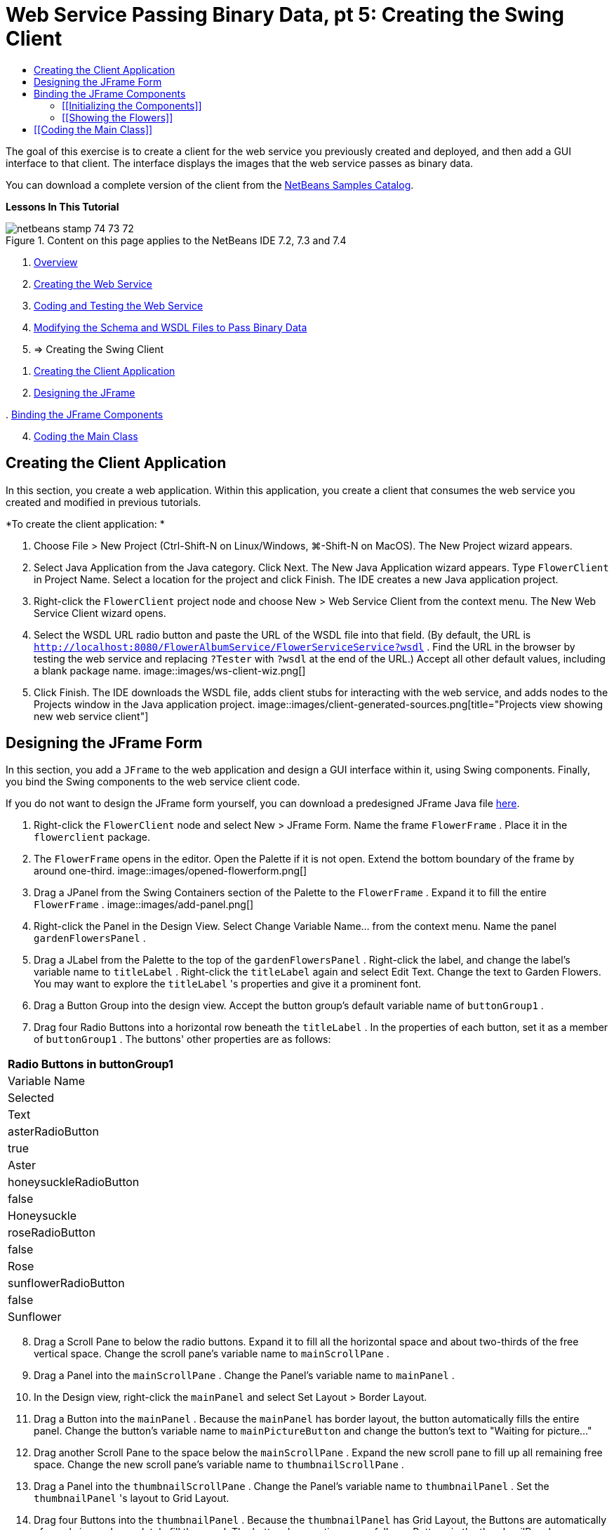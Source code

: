// 
//     Licensed to the Apache Software Foundation (ASF) under one
//     or more contributor license agreements.  See the NOTICE file
//     distributed with this work for additional information
//     regarding copyright ownership.  The ASF licenses this file
//     to you under the Apache License, Version 2.0 (the
//     "License"); you may not use this file except in compliance
//     with the License.  You may obtain a copy of the License at
// 
//       http://www.apache.org/licenses/LICENSE-2.0
// 
//     Unless required by applicable law or agreed to in writing,
//     software distributed under the License is distributed on an
//     "AS IS" BASIS, WITHOUT WARRANTIES OR CONDITIONS OF ANY
//     KIND, either express or implied.  See the License for the
//     specific language governing permissions and limitations
//     under the License.
//

= Web Service Passing Binary Data, pt 5: Creating the Swing Client
:jbake-type: tutorial
:jbake-tags: tutorials 
:jbake-status: published
:icons: font
:syntax: true
:source-highlighter: pygments
:toc: left
:toc-title:
:description: Web Service Passing Binary Data, pt 5: Creating the Swing Client - Apache NetBeans
:keywords: Apache NetBeans, Tutorials, Web Service Passing Binary Data, pt 5: Creating the Swing Client

The goal of this exercise is to create a client for the web service you previously created and deployed, and then add a GUI interface to that client. The interface displays the images that the web service passes as binary data.

You can download a complete version of the client from the link:https://netbeans.org/projects/samples/downloads/download/Samples%252FWeb%2520Services%252FWeb%2520Service%2520Passing%2520Binary%2520Data%2520--%2520EE6%252FFlowerClient.zip[+NetBeans Samples Catalog+].

*Lessons In This Tutorial*

image::images/netbeans-stamp-74-73-72.png[title="Content on this page applies to the NetBeans IDE 7.2, 7.3 and 7.4"]

1. link:./flower_overview.html[+Overview+]
2. link:./flower_ws.html[+Creating the Web Service+]
3. link:./flower-code-ws.html[+Coding and Testing the Web Service+]
4. link:./flower_wsdl_schema.html[+Modifying the Schema and WSDL Files to Pass Binary Data+]
5. => Creating the Swing Client


[start=1]
1. <<create-client-app,Creating the Client Application>>


[start=2]
. <<design-jframe,Designing the JFrame>>

[start=3]
. 
<<bind-jframe,Binding the JFrame Components>>


[start=4]
. <<code-main-class,Coding the Main Class>>


==  Creating the Client Application

In this section, you create a web application. Within this application, you create a client that consumes the web service you created and modified in previous tutorials.

*To create the client application: *

1. Choose File > New Project (Ctrl-Shift-N on Linux/Windows, ⌘-Shift-N on MacOS). The New Project wizard appears.
2. Select Java Application from the Java category. Click Next. The New Java Application wizard appears. Type  ``FlowerClient``  in Project Name. Select a location for the project and click Finish. The IDE creates a new Java application project.
3. Right-click the  ``FlowerClient``  project node and choose New > Web Service Client from the context menu. The New Web Service Client wizard opens.
4. Select the WSDL URL radio button and paste the URL of the WSDL file into that field. (By default, the URL is  ``http://localhost:8080/FlowerAlbumService/FlowerServiceService?wsdl`` . Find the URL in the browser by testing the web service and replacing  ``?Tester``  with  ``?wsdl``  at the end of the URL.) Accept all other default values, including a blank package name. 
image::images/ws-client-wiz.png[]

[start=5]
. Click Finish. The IDE downloads the WSDL file, adds client stubs for interacting with the web service, and adds nodes to the Projects window in the Java application project. 
image::images/client-generated-sources.png[title="Projects view showing new web service client"]


[[design-jframe]]
== Designing the JFrame Form

In this section, you add a  ``JFrame``  to the web application and design a GUI interface within it, using Swing components. Finally, you bind the Swing components to the web service client code.

If you do not want to design the JFrame form yourself, you can download a predesigned JFrame Java file link:https://netbeans.org/projects/www/downloads/download/webservices%252FFlowerFrame.java[+here+].

1. Right-click the  ``FlowerClient``  node and select New > JFrame Form. Name the frame  ``FlowerFrame`` . Place it in the  ``flowerclient``  package.
2. The  ``FlowerFrame``  opens in the editor. Open the Palette if it is not open. Extend the bottom boundary of the frame by around one-third.
image::images/opened-flowerform.png[]

[start=3]
. Drag a JPanel from the Swing Containers section of the Palette to the  ``FlowerFrame`` . Expand it to fill the entire  ``FlowerFrame`` . 
image::images/add-panel.png[]

[start=4]
. Right-click the Panel in the Design View. Select Change Variable Name... from the context menu. Name the panel  ``gardenFlowersPanel`` .

[start=5]
. Drag a JLabel from the Palette to the top of the `` gardenFlowersPanel`` . Right-click the label, and change the label's variable name to  ``titleLabel`` . Right-click the  ``titleLabel``  again and select Edit Text. Change the text to Garden Flowers. You may want to explore the  ``titleLabel`` 's properties and give it a prominent font.

[start=6]
. Drag a Button Group into the design view. Accept the button group's default variable name of  ``buttonGroup1`` .

[start=7]
. Drag four Radio Buttons into a horizontal row beneath the  ``titleLabel`` . In the properties of each button, set it as a member of  ``buttonGroup1`` . The buttons' other properties are as follows:
|===
|Radio Buttons in buttonGroup1

|Variable Name |Selected |Text 

|asterRadioButton |true |Aster 

|honeysuckleRadioButton |false |Honeysuckle 

|roseRadioButton |false |Rose 

|sunflowerRadioButton |false |Sunflower 
|===

[start=8]
. Drag a Scroll Pane to below the radio buttons. Expand it to fill all the horizontal space and about two-thirds of the free vertical space. Change the scroll pane's variable name to  ``mainScrollPane`` .

[start=9]
. Drag a Panel into the  ``mainScrollPane`` . Change the Panel's variable name to  ``mainPanel`` .

[start=10]
. In the Design view, right-click the  ``mainPanel``  and select Set Layout > Border Layout.

[start=11]
. Drag a Button into the  ``mainPanel`` . Because the  ``mainPanel``  has border layout, the button automatically fills the entire panel. Change the button's variable name to  ``mainPictureButton``  and change the button's text to "Waiting for picture..."

[start=12]
. Drag another Scroll Pane to the space below the  ``mainScrollPane`` . Expand the new scroll pane to fill up all remaining free space. Change the new scroll pane's variable name to  ``thumbnailScrollPane`` .

[start=13]
. Drag a Panel into the  ``thumbnailScrollPane`` . Change the Panel's variable name to  ``thumbnailPanel`` . Set the  ``thumbnailPanel`` 's layout to Grid Layout.

[start=14]
. Drag four Buttons into the  ``thumbnailPanel`` . Because the  ``thumbnailPanel``  has Grid Layout, the Buttons are automatically of equal size and completely fill the panel. The buttons' properties are as follows: Buttons in the thumbnailPanel
|===

|Variable Name |Text 

|asterButton |Waiting... 

|honeysuckleButton |Waiting... 

|roseButton |Waiting 

|sunflowerButton |Waiting... 
|===

The JFrame Form is now completely designed. At this point, the  ``FlowerFrame``  looks as follows. 
image::images/designed-form.png[title="Completed Flower Frame showing button texts instead of images"]


== Binding the JFrame Components

In this section, you initialize the components in the constructor and bind the components to listeners. The listeners call code that shows the flower images.


=== [[Initializing the Components]] 

[[In this section, you fill in the  ``FlowerFrame``  constructor

]]

1. Change to the Source view of the editor. Locate the beginning of the  ``FlowerFrame``  class body and the  ``FlowerFrame``  constructor.

image::images/ff-empty-constructor.png[]

. At the top of the class body of  ``FlowerFrame`` , before the constructor, create an array of strings of the names of every flower.

[source,java]
----

protected static final String[] FLOWERS = {"aster", "honeysuckle", "rose", "sunflower"};
----
. Between the FLOWERS string array and the constructor, add a line that initializes a  ``link:http://download.oracle.com/javase/6/docs/api/java/util/Map.html[+java.util.Map+]``  named  ``flowers`` . The map takes a  ``String``  and maps it to an  ``Image`` .

[source,java]
----

private Map<String, Image> flowers;
----
. Add import statements for  ``java.util.Map``  and  ``java.awt.Image`` .
. Add code to the  ``FlowerFrame``  constructor to associate a specific  ``Image``  with a specific  ``String``  for a specific instance of the  ``flowers``  map

[source,java]
----

public FlowerFrame(Map<String, Image> flowers) {

    this.flowers = flowers;
    for (String flower:FLOWERS) {
        flowers.put(flower,null);
    }

    initComponents();    
} 
----

[start=3]
. Initialize  ``ItemListener`` s for the radio buttons and  ``ActionListener`` s for the four flower buttons, and set the default title.

[source,java]
----

public FlowerFrame(Map<String, Image> flowers) {

    this.flowers = flowers;
    for (String flower:FLOWERS) {
        flowers.put(flower,null);
    }

    initComponents(); 
    
    setTitle("Garden Flowers [waiting for picture]");
    
    ItemListener rbListener = new RBListener();
    asterRadioButton.addItemListener(rbListener);
    honeysuckleRadioButton.addItemListener(rbListener);
    roseRadioButton.addItemListener(rbListener);
    sunflowerRadioButton.addItemListener(rbListener);
    
    ActionListener bListener = new ButtonListener();
    asterButton.addActionListener(bListener);
    honeysuckleButton.addActionListener(bListener);
    roseButton.addActionListener(bListener);
    sunflowerButton.addActionListener(bListener);
}
----

[start=4]
. Add import statements for  ``link:http://download.oracle.com/javase/6/docs/api/java/awt/event/ItemListener.html[+java.awt.event.ItemListener+]``  and  ``link:http://download.oracle.com/javase/6/docs/api/java/awt/event/ActionListener.html[+java.awt.event.ActionListener+]`` .

The constructor is now complete. You have compile error warnings in the code because the code does not contain the classes  ``RBListener``  and  ``ButtonListener`` . These two classes are custom implementations of  ``ItemListener``  and  ``ActionListener`` , respectively. You write these two classes in the next section.


=== [[Showing the Flowers]] 

[[In this section, you write custom listeners for the radio buttons and the flower buttons. You also write a method that determines which flower is selected by the buttons and gets an  ``Image``  of that flower from the  ``flowers``  map. Lastly, you write a method that is called by the  ``Main``  class and that gets an  ``Image``  for each thumbnail.

]]

1. Find the  ``public static void main(String args[])``  method in the  ``FlowerFrame``  class body. Delete this method and its documentation. (The application uses the  ``Main``  class instead.)
. In place of the  ``main``  method, write a custom  ``ItemListener``  for the radio buttons. This listener shows a new flower image when a radio button is chosen.

[source,java]
----

private class RBListener implements ItemListener {
    public void itemStateChanged(ItemEvent e) {
        showFlower();
    }
}
----
. Add an import statement for  ``link:http://download.oracle.com/javase/6/docs/api/java/awt/event/ItemEvent.html[+java.awt.event.ItemEvent+]`` .
. Below the custom  ``ItemListener`` , write a custom  ``ActionListener``  for the 4 flower buttons. When a button is clicked, the listener selects the related radio button:

[source,java]
----

private class ButtonListener implements ActionListener {

    public void actionPerformed(ActionEvent e) {
        if (e.getSource() == asterButton) asterRadioButton.setSelected(true);
        else if (e.getSource() == honeysuckleButton) honeysuckleRadioButton.setSelected(true);
        else if (e.getSource() == roseButton) roseRadioButton.setSelected(true);
        else if (e.getSource() == sunflowerButton) sunflowerRadioButton.setSelected(true);
    }
}
----

[start=2]
. Add an import statement for  ``link:http://download.oracle.com/javase/6/docs/api/java/awt/event/ActionEvent.html[+java.awt.event.ActionEvent+]`` .

[start=3]
. Below the custom  ``ActionListener`` , write the  ``showFlower``  method. This method determines which radio button is selected and gets an  ``Image``  of the corresponding flower from the  ``flowers``  map.

[source,java]
----

void showFlower() {
    Image img = null;
    if (asterRadioButton.isSelected()) {
        img = flowers.get("aster");
        if (img != null) {
            mainPictureButton.setIcon(new ImageIcon(img));
            setTitle("Garden Flowers [Aster]");
        }
    } else if (honeysuckleRadioButton.isSelected()) {
        img = flowers.get("honeysuckle");
        if (img != null) {
            mainPictureButton.setIcon(new ImageIcon(img));
            setTitle("Garden Flowers [Honeysuckle]");
        }

    } else if (roseRadioButton.isSelected()) {
        img = flowers.get("rose");
        if (img != null) {
            mainPictureButton.setIcon(new ImageIcon(img));
            setTitle("Garden Flowers [Rose]");
        }
    } else if (sunflowerRadioButton.isSelected()) {
        img = flowers.get("sunflower");
        if (img != null) {
            mainPictureButton.setIcon(new ImageIcon(img));
            setTitle("Garden Flowers [Sunflower]");
        }
    }
    if (img == null) {
        mainPictureButton.setIcon(null);
        setTitle("Garden Flowers [waiting for picture]");            
    } else mainPictureButton.setText("");
}
----

[start=4]
. Add an import statement for  ``link:http://download.oracle.com/javase/6/docs/api/javax/swing/ImageIcon.html[+javax.swing.ImageIcon+]`` .

[start=5]
. Write the  ``setThumbnails``  method. This method gets an image for each thumbnail from the  ``flowers``  map. The  ``Main``  class calls this method.

[source,java]
----

void setThumbnails(Map<String, Image> thumbs) {
    Image img = thumbs.get("aster");
    if (img != null) {
        asterButton.setIcon(new ImageIcon(img));
        asterButton.setText("");
    }
    img = thumbs.get("honeysuckle");
    if (img != null) {
        honeysuckleButton.setIcon(new ImageIcon(img));
        honeysuckleButton.setText("");
    }
    img = thumbs.get("rose");
    if (img != null) {
        roseButton.setIcon(new ImageIcon(img));
        roseButton.setText("");
    }
    img = thumbs.get("sunflower");
    if (img != null) {
        sunflowerButton.setIcon(new ImageIcon(img));
        sunflowerButton.setText("");
    }
}
----

[start=6]
. Fix the imports in  ``FlowerFrame`` , if you did not fix them as you pasted in the code. You can fix them all at once by right-clicking in the editor and choosing Fix Imports from the context menu. The complete set of import statements follows:

[source,java]
----

import java.awt.Image;import java.awt.event.ActionEvent;import java.awt.event.ActionListener;import java.awt.event.ItemEvent;import java.awt.event.ItemListener;import java.util.Map;import javax.swing.ImageIcon;
----

The  ``FlowerFrame``  is now complete.


== [[Coding the Main Class]] 

[[In this section, you complete the  ``Main``  class so that is shows the  ``FlowerFrame`` , connects to the web service, and calls the web service operations.

1. Open the  ``Main.java``  class in the editor.
image::images/main-empty.png[]

[start=2]
. In the class body, before the  ``main``  method, initialize an  ``int``  variable for the number of downloaded pictures.

[source,java]
----

 private static int downloadedPictures;
----

[start=3]
. In the  ``main``  method body, create a  ``HashMap``  of four flowers and another  ``HashMap``  of four thumbnails.

[source,java]
----

final Map<String,Image> flowers = new HashMap<String,Image>(4);
final Map<String,Image> thumbs = new HashMap<String,Image>(4);
----

[start=4]
. Add import statements for  ``java.awt.Image`` ,  ``java.util.Map`` , and  ``java.util.HashMap`` .

[start=5]
. In the  ``main``  method body, add code to show the  ``FlowerFrame`` .*// Show the FlowerFrame.*

[source,java]
----

final FlowerFrame frame = new FlowerFrame(flowers);
frame.setVisible(true);  
----

[start=6]
. In the  ``main``  method body, add code to connect the client to the service.*// The client connects to the service with this code.*

[source,java]
----

FlowerServiceService service = new FlowerServiceService();
final FlowerService port = service.getFlowerServicePort();
----

[start=7]
. Add import statements for  ``org.flower.service.FlowerService``  and  ``org.flower.service.FlowerServiceService`` .

[start=8]
. In the  ``main``  method body, add code that creates an array of four  ``Runnable``  threads and calls the web service's  ``getFlower``  operation once in each thread.*// The web service getFlower operation
// is called 4 times, each in a separate thread.
// When the operation finishes the picture is shown in
// a specific button.*

[source,java]
----

Runnable[] tasks = new Runnable[4];

for (int i=0; i<4;i++) {
    final int index = i;
    tasks[i] = new Runnable() {
        public void run() {
            try {
            
                *// Call the getFlower operation
                // on the web service:*
                Image img = port.getFlower(FlowerFrame.FLOWERS[index]);
                System.out.println("picture downloaded: "+FlowerFrame.FLOWERS[index]);
                     
                *// Add strings to the hashmap:*
                flowers.put(FlowerFrame.FLOWERS[index],img);
                        
                *// Call the showFlower operation
                // on the FlowerFrame:*
                frame.showFlower();
                        
            } catch (IOException_Exception ex) {
                ex.printStackTrace();
            }
            downloadedPictures++;
        }
    };
    new Thread(tasks[i]).start();
}
----

[start=9]
. Add an import statement for  ``org.flower.service.IOException_Exception`` .

[start=10]
. In the  ``main``  method body, add code that calls the web service's  ``getThumbnails``  operation in a separate thread.*// The web service getThumbnails operation is called
// in a separate thread, just after the previous four threads finish.
// When the images are downloaded, the thumbnails are shown at 
// the bottom of the frame.*

[source,java]
----

Runnable thumbsTask = new Runnable() {
    public void run() {
        try {
            while (downloadedPictures < 4) {                        
                try {Thread.sleep(100);} catch (InterruptedException ex) {}
            }
                 
            *// Call the getThumbnails operation
            // on the web service:*
            List<Image> images = port.getThumbnails();
            System.out.println("thumbs downloaded");
                    
            if (images != null &amp;&amp; images.size() == 4) {
                for (int i=0;i<4;i++) {
                    thumbs.put(FlowerFrame.FLOWERS[i],images.get(i));
                }
                frame.setThumbnails(thumbs);
            }
        } catch (IOException_Exception ex) {
            ex.printStackTrace();
        }
    }            
};
new Thread(thumbsTask).start();

----

[start=11]
. Fix the imports in  ``Main.java`` , if you did not fix them as you pasted in the code. You can fix them all at once by right-clicking in the editor and choosing Fix Imports from the context menu. You are given a choice of List classes to import; select  ``java.util.List`` . The complete set of import statements follows:

[source,java]
----

import flower.album.FlowerService;import flower.album.FlowerService_Service;import flower.album.IOException_Exception;import java.awt.Image;import java.util.HashMap;import java.util.List;import java.util.Map;
----

The  ``Main``  class is now complete.


[source,java]
----

public class Main {

     private static int downloadedPictures;
    
     public static void main(String[] args) {
    
        final Map<String,Image> flowers = new HashMap<String,Image>(4);
        final Map<String,Image> thumbs = new HashMap<String,Image>(4);
        
        *// Show the FlowerFrame.*
        final FlowerFrame frame = new FlowerFrame(flowers);
        frame.setVisible(true);
        *        // The client connects to the service with this code.*
        FlowerService_Service service = new FlowerService_Service();
        final FlowerService port = service.getFlowerServicePort();
        
        Runnable[] tasks = new Runnable[4];
        
        *// The web service getFlower operation
        // is called 4 times, each in a separate thread.
        // When the operation finishes the picture is shown in
        // a specific button.*
        for (int i=0; i<4;i++) {
            final int index = i;
            tasks[i] = new Runnable() {
                public void run() {
                    try {
                    
                        *// Call the getFlower operation
                        // on the web service:*
                        Image img = port.getFlower(FlowerFrame.FLOWERS[index]);
                        System.out.println("picture downloaded: "+FlowerFrame.FLOWERS[index]);
                        
                        *// Add strings to the hashmap:*
                        flowers.put(FlowerFrame.FLOWERS[index],img);
                        
                        *// Call the showFlower operation
                        // on the FlowerFrame:*
                        frame.showFlower();
                        
                    } catch (IOException_Exception ex) {
                        ex.printStackTrace();
                    }
                    downloadedPictures++;
                }
            };
            new Thread(tasks[i]).start();
        }
        *// The web service getThumbnails operation is called
        // in a separate thread, just after the previous four threads finish.
        // When the images are downloaded, the thumbnails are shown at 
        // the bottom of the frame.*
        Runnable thumbsTask = new Runnable() {
            public void run() {
                try {
                    while (downloadedPictures < 4) {                        
                        try {Thread.sleep(100);} catch (InterruptedException ex) {}
                    }
                    
                    *// Call the getThumbnails operation
                    // on the web service:*
                    List<Image> images = port.getThumbnails();
                    System.out.println("thumbs downloaded");
                    
                    if (images != null &amp;&amp; images.size() == 4) {
                        for (int i=0;i<4;i++) {
                            thumbs.put(FlowerFrame.FLOWERS[i],images.get(i));
                        }
                        frame.setThumbnails(thumbs);
                    }
                } catch (IOException_Exception ex) {
                    ex.printStackTrace();
                }
            }            
        };
        new Thread(thumbsTask).start();
    }

}
----

The client application is now complete, with code that interacts with the web service that delegates to the EJB module to exposes its images. Right-click the client and choose Run. The Swing application starts up and, after a moment, is filled with the images received from the web service. If the images do not all appear, clean and build the FlowerService project and run it again. Note that you can change the image that appears in the main frame either by selecting a radio button or by clicking a thumbnail.

]]

link:/about/contact_form.html?to=3&subject=Feedback:%20Flower%20Swing%20Client%20EE6[+Send Feedback on This Tutorial+]

To send comments and suggestions, get support, and keep informed about the latest developments on the NetBeans IDE Java EE development features, link:../../../community/lists/top.html[+join the nbj2ee@netbeans.org mailing list+].

